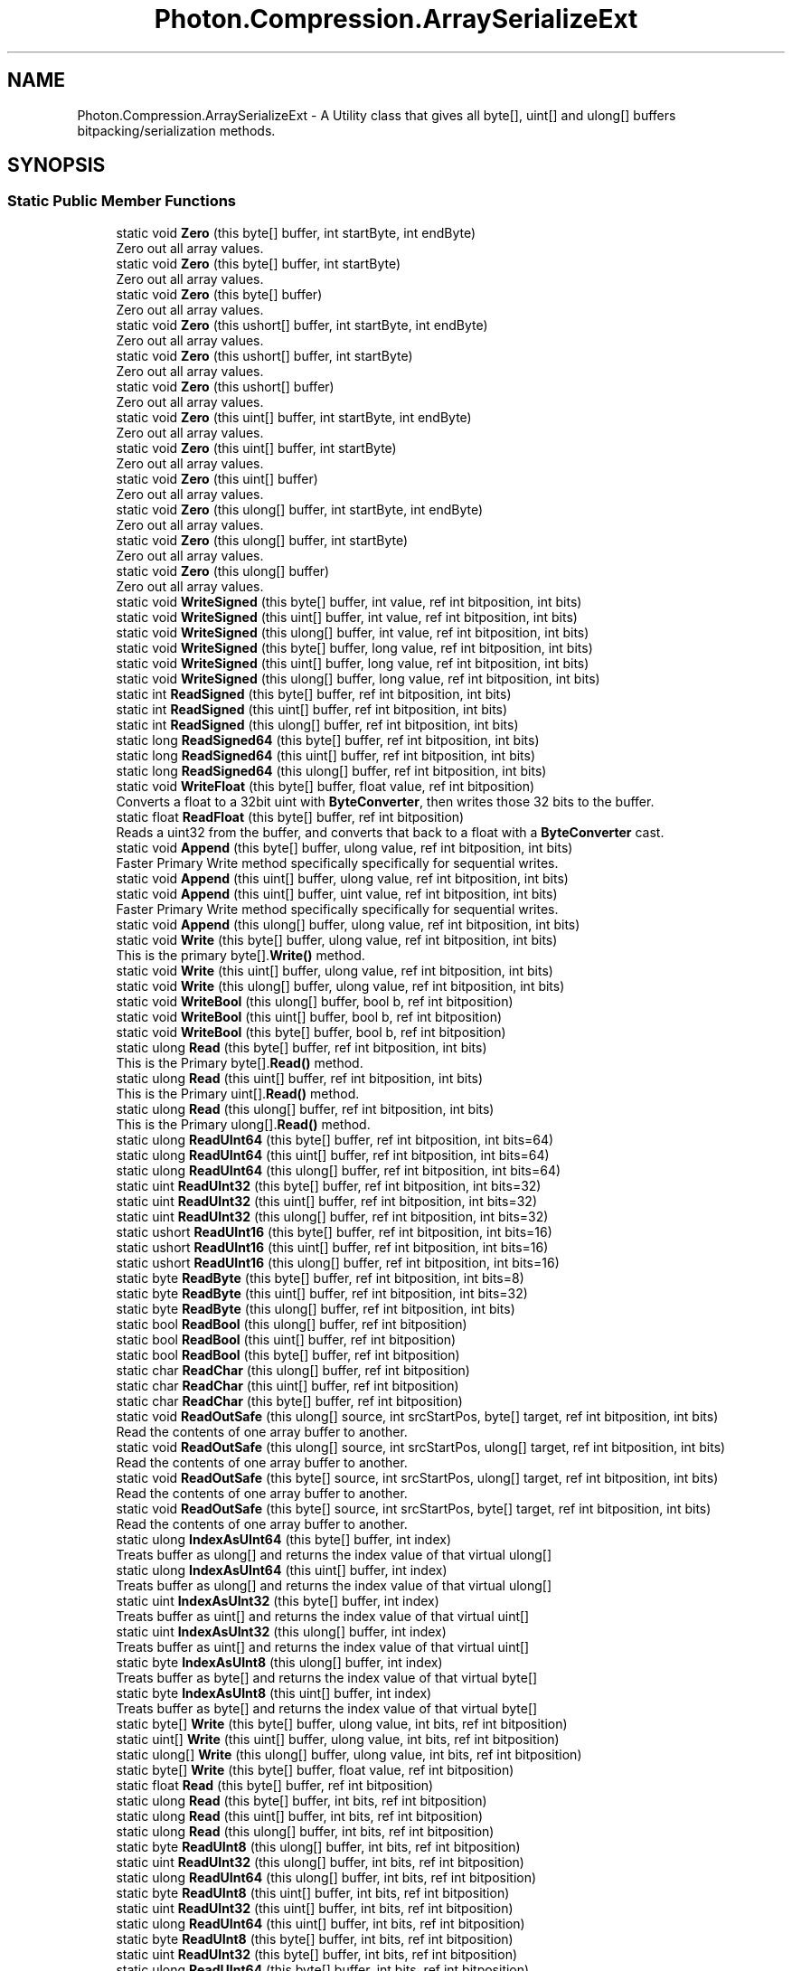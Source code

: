 .TH "Photon.Compression.ArraySerializeExt" 3 "Mon Apr 18 2022" "Purrpatrator User manual" \" -*- nroff -*-
.ad l
.nh
.SH NAME
Photon.Compression.ArraySerializeExt \- A Utility class that gives all byte[], uint[] and ulong[] buffers bitpacking/serialization methods\&.  

.SH SYNOPSIS
.br
.PP
.SS "Static Public Member Functions"

.in +1c
.ti -1c
.RI "static void \fBZero\fP (this byte[] buffer, int startByte, int endByte)"
.br
.RI "Zero out all array values\&. "
.ti -1c
.RI "static void \fBZero\fP (this byte[] buffer, int startByte)"
.br
.RI "Zero out all array values\&. "
.ti -1c
.RI "static void \fBZero\fP (this byte[] buffer)"
.br
.RI "Zero out all array values\&. "
.ti -1c
.RI "static void \fBZero\fP (this ushort[] buffer, int startByte, int endByte)"
.br
.RI "Zero out all array values\&. "
.ti -1c
.RI "static void \fBZero\fP (this ushort[] buffer, int startByte)"
.br
.RI "Zero out all array values\&. "
.ti -1c
.RI "static void \fBZero\fP (this ushort[] buffer)"
.br
.RI "Zero out all array values\&. "
.ti -1c
.RI "static void \fBZero\fP (this uint[] buffer, int startByte, int endByte)"
.br
.RI "Zero out all array values\&. "
.ti -1c
.RI "static void \fBZero\fP (this uint[] buffer, int startByte)"
.br
.RI "Zero out all array values\&. "
.ti -1c
.RI "static void \fBZero\fP (this uint[] buffer)"
.br
.RI "Zero out all array values\&. "
.ti -1c
.RI "static void \fBZero\fP (this ulong[] buffer, int startByte, int endByte)"
.br
.RI "Zero out all array values\&. "
.ti -1c
.RI "static void \fBZero\fP (this ulong[] buffer, int startByte)"
.br
.RI "Zero out all array values\&. "
.ti -1c
.RI "static void \fBZero\fP (this ulong[] buffer)"
.br
.RI "Zero out all array values\&. "
.ti -1c
.RI "static void \fBWriteSigned\fP (this byte[] buffer, int value, ref int bitposition, int bits)"
.br
.ti -1c
.RI "static void \fBWriteSigned\fP (this uint[] buffer, int value, ref int bitposition, int bits)"
.br
.ti -1c
.RI "static void \fBWriteSigned\fP (this ulong[] buffer, int value, ref int bitposition, int bits)"
.br
.ti -1c
.RI "static void \fBWriteSigned\fP (this byte[] buffer, long value, ref int bitposition, int bits)"
.br
.ti -1c
.RI "static void \fBWriteSigned\fP (this uint[] buffer, long value, ref int bitposition, int bits)"
.br
.ti -1c
.RI "static void \fBWriteSigned\fP (this ulong[] buffer, long value, ref int bitposition, int bits)"
.br
.ti -1c
.RI "static int \fBReadSigned\fP (this byte[] buffer, ref int bitposition, int bits)"
.br
.ti -1c
.RI "static int \fBReadSigned\fP (this uint[] buffer, ref int bitposition, int bits)"
.br
.ti -1c
.RI "static int \fBReadSigned\fP (this ulong[] buffer, ref int bitposition, int bits)"
.br
.ti -1c
.RI "static long \fBReadSigned64\fP (this byte[] buffer, ref int bitposition, int bits)"
.br
.ti -1c
.RI "static long \fBReadSigned64\fP (this uint[] buffer, ref int bitposition, int bits)"
.br
.ti -1c
.RI "static long \fBReadSigned64\fP (this ulong[] buffer, ref int bitposition, int bits)"
.br
.ti -1c
.RI "static void \fBWriteFloat\fP (this byte[] buffer, float value, ref int bitposition)"
.br
.RI "Converts a float to a 32bit uint with \fBByteConverter\fP, then writes those 32 bits to the buffer\&. "
.ti -1c
.RI "static float \fBReadFloat\fP (this byte[] buffer, ref int bitposition)"
.br
.RI "Reads a uint32 from the buffer, and converts that back to a float with a \fBByteConverter\fP cast\&. "
.ti -1c
.RI "static void \fBAppend\fP (this byte[] buffer, ulong value, ref int bitposition, int bits)"
.br
.RI "Faster Primary Write method specifically specifically for sequential writes\&. "
.ti -1c
.RI "static void \fBAppend\fP (this uint[] buffer, ulong value, ref int bitposition, int bits)"
.br
.ti -1c
.RI "static void \fBAppend\fP (this uint[] buffer, uint value, ref int bitposition, int bits)"
.br
.RI "Faster Primary Write method specifically specifically for sequential writes\&. "
.ti -1c
.RI "static void \fBAppend\fP (this ulong[] buffer, ulong value, ref int bitposition, int bits)"
.br
.ti -1c
.RI "static void \fBWrite\fP (this byte[] buffer, ulong value, ref int bitposition, int bits)"
.br
.RI "This is the primary byte[]\&.\fBWrite()\fP method\&. "
.ti -1c
.RI "static void \fBWrite\fP (this uint[] buffer, ulong value, ref int bitposition, int bits)"
.br
.ti -1c
.RI "static void \fBWrite\fP (this ulong[] buffer, ulong value, ref int bitposition, int bits)"
.br
.ti -1c
.RI "static void \fBWriteBool\fP (this ulong[] buffer, bool b, ref int bitposition)"
.br
.ti -1c
.RI "static void \fBWriteBool\fP (this uint[] buffer, bool b, ref int bitposition)"
.br
.ti -1c
.RI "static void \fBWriteBool\fP (this byte[] buffer, bool b, ref int bitposition)"
.br
.ti -1c
.RI "static ulong \fBRead\fP (this byte[] buffer, ref int bitposition, int bits)"
.br
.RI "This is the Primary byte[]\&.\fBRead()\fP method\&. "
.ti -1c
.RI "static ulong \fBRead\fP (this uint[] buffer, ref int bitposition, int bits)"
.br
.RI "This is the Primary uint[]\&.\fBRead()\fP method\&. "
.ti -1c
.RI "static ulong \fBRead\fP (this ulong[] buffer, ref int bitposition, int bits)"
.br
.RI "This is the Primary ulong[]\&.\fBRead()\fP method\&. "
.ti -1c
.RI "static ulong \fBReadUInt64\fP (this byte[] buffer, ref int bitposition, int bits=64)"
.br
.ti -1c
.RI "static ulong \fBReadUInt64\fP (this uint[] buffer, ref int bitposition, int bits=64)"
.br
.ti -1c
.RI "static ulong \fBReadUInt64\fP (this ulong[] buffer, ref int bitposition, int bits=64)"
.br
.ti -1c
.RI "static uint \fBReadUInt32\fP (this byte[] buffer, ref int bitposition, int bits=32)"
.br
.ti -1c
.RI "static uint \fBReadUInt32\fP (this uint[] buffer, ref int bitposition, int bits=32)"
.br
.ti -1c
.RI "static uint \fBReadUInt32\fP (this ulong[] buffer, ref int bitposition, int bits=32)"
.br
.ti -1c
.RI "static ushort \fBReadUInt16\fP (this byte[] buffer, ref int bitposition, int bits=16)"
.br
.ti -1c
.RI "static ushort \fBReadUInt16\fP (this uint[] buffer, ref int bitposition, int bits=16)"
.br
.ti -1c
.RI "static ushort \fBReadUInt16\fP (this ulong[] buffer, ref int bitposition, int bits=16)"
.br
.ti -1c
.RI "static byte \fBReadByte\fP (this byte[] buffer, ref int bitposition, int bits=8)"
.br
.ti -1c
.RI "static byte \fBReadByte\fP (this uint[] buffer, ref int bitposition, int bits=32)"
.br
.ti -1c
.RI "static byte \fBReadByte\fP (this ulong[] buffer, ref int bitposition, int bits)"
.br
.ti -1c
.RI "static bool \fBReadBool\fP (this ulong[] buffer, ref int bitposition)"
.br
.ti -1c
.RI "static bool \fBReadBool\fP (this uint[] buffer, ref int bitposition)"
.br
.ti -1c
.RI "static bool \fBReadBool\fP (this byte[] buffer, ref int bitposition)"
.br
.ti -1c
.RI "static char \fBReadChar\fP (this ulong[] buffer, ref int bitposition)"
.br
.ti -1c
.RI "static char \fBReadChar\fP (this uint[] buffer, ref int bitposition)"
.br
.ti -1c
.RI "static char \fBReadChar\fP (this byte[] buffer, ref int bitposition)"
.br
.ti -1c
.RI "static void \fBReadOutSafe\fP (this ulong[] source, int srcStartPos, byte[] target, ref int bitposition, int bits)"
.br
.RI "Read the contents of one array buffer to another\&. "
.ti -1c
.RI "static void \fBReadOutSafe\fP (this ulong[] source, int srcStartPos, ulong[] target, ref int bitposition, int bits)"
.br
.RI "Read the contents of one array buffer to another\&. "
.ti -1c
.RI "static void \fBReadOutSafe\fP (this byte[] source, int srcStartPos, ulong[] target, ref int bitposition, int bits)"
.br
.RI "Read the contents of one array buffer to another\&. "
.ti -1c
.RI "static void \fBReadOutSafe\fP (this byte[] source, int srcStartPos, byte[] target, ref int bitposition, int bits)"
.br
.RI "Read the contents of one array buffer to another\&. "
.ti -1c
.RI "static ulong \fBIndexAsUInt64\fP (this byte[] buffer, int index)"
.br
.RI "Treats buffer as ulong[] and returns the index value of that virtual ulong[] "
.ti -1c
.RI "static ulong \fBIndexAsUInt64\fP (this uint[] buffer, int index)"
.br
.RI "Treats buffer as ulong[] and returns the index value of that virtual ulong[] "
.ti -1c
.RI "static uint \fBIndexAsUInt32\fP (this byte[] buffer, int index)"
.br
.RI "Treats buffer as uint[] and returns the index value of that virtual uint[] "
.ti -1c
.RI "static uint \fBIndexAsUInt32\fP (this ulong[] buffer, int index)"
.br
.RI "Treats buffer as uint[] and returns the index value of that virtual uint[] "
.ti -1c
.RI "static byte \fBIndexAsUInt8\fP (this ulong[] buffer, int index)"
.br
.RI "Treats buffer as byte[] and returns the index value of that virtual byte[] "
.ti -1c
.RI "static byte \fBIndexAsUInt8\fP (this uint[] buffer, int index)"
.br
.RI "Treats buffer as byte[] and returns the index value of that virtual byte[] "
.ti -1c
.RI "static byte[] \fBWrite\fP (this byte[] buffer, ulong value, int bits, ref int bitposition)"
.br
.ti -1c
.RI "static uint[] \fBWrite\fP (this uint[] buffer, ulong value, int bits, ref int bitposition)"
.br
.ti -1c
.RI "static ulong[] \fBWrite\fP (this ulong[] buffer, ulong value, int bits, ref int bitposition)"
.br
.ti -1c
.RI "static byte[] \fBWrite\fP (this byte[] buffer, float value, ref int bitposition)"
.br
.ti -1c
.RI "static float \fBRead\fP (this byte[] buffer, ref int bitposition)"
.br
.ti -1c
.RI "static ulong \fBRead\fP (this byte[] buffer, int bits, ref int bitposition)"
.br
.ti -1c
.RI "static ulong \fBRead\fP (this uint[] buffer, int bits, ref int bitposition)"
.br
.ti -1c
.RI "static ulong \fBRead\fP (this ulong[] buffer, int bits, ref int bitposition)"
.br
.ti -1c
.RI "static byte \fBReadUInt8\fP (this ulong[] buffer, int bits, ref int bitposition)"
.br
.ti -1c
.RI "static uint \fBReadUInt32\fP (this ulong[] buffer, int bits, ref int bitposition)"
.br
.ti -1c
.RI "static ulong \fBReadUInt64\fP (this ulong[] buffer, int bits, ref int bitposition)"
.br
.ti -1c
.RI "static byte \fBReadUInt8\fP (this uint[] buffer, int bits, ref int bitposition)"
.br
.ti -1c
.RI "static uint \fBReadUInt32\fP (this uint[] buffer, int bits, ref int bitposition)"
.br
.ti -1c
.RI "static ulong \fBReadUInt64\fP (this uint[] buffer, int bits, ref int bitposition)"
.br
.ti -1c
.RI "static byte \fBReadUInt8\fP (this byte[] buffer, int bits, ref int bitposition)"
.br
.ti -1c
.RI "static uint \fBReadUInt32\fP (this byte[] buffer, int bits, ref int bitposition)"
.br
.ti -1c
.RI "static ulong \fBReadUInt64\fP (this byte[] buffer, int bits, ref int bitposition)"
.br
.ti -1c
.RI "static byte[] \fBWrite\fP (this byte[] buffer, byte[] srcbuffer, ref int readpos, ref int writepos, int bits)"
.br
.ti -1c
.RI "static void \fBReadArrayOutSafe\fP (this ulong[] source, int srcStartPos, byte[] target, ref int bitposition, int bits)"
.br
.in -1c
.SH "Detailed Description"
.PP 
A Utility class that gives all byte[], uint[] and ulong[] buffers bitpacking/serialization methods\&. 


.PP
Definition at line \fB37\fP of file \fBArraySerializeExt\&.cs\fP\&.
.SH "Member Function Documentation"
.PP 
.SS "static void Photon\&.Compression\&.ArraySerializeExt\&.Append (this byte[] buffer, ulong value, ref int bitposition, int bits)\fC [static]\fP"

.PP
Faster Primary Write method specifically specifically for sequential writes\&. Doesn't preserve existing data past the write point in exchnage for a faster write\&. 
.PP
\fBParameters\fP
.RS 4
\fIbuffer\fP 
.br
\fIvalue\fP 
.br
\fIbitposition\fP 
.br
\fIbits\fP 
.RE
.PP

.PP
Definition at line \fB274\fP of file \fBArraySerializeExt\&.cs\fP\&.
.SS "static void Photon\&.Compression\&.ArraySerializeExt\&.Append (this uint[] buffer, uint value, ref int bitposition, int bits)\fC [static]\fP"

.PP
Faster Primary Write method specifically specifically for sequential writes\&. Doesn't preserve existing data past the write point in exchnage for a faster write\&. 
.PP
Definition at line \fB331\fP of file \fBArraySerializeExt\&.cs\fP\&.
.SS "static void Photon\&.Compression\&.ArraySerializeExt\&.Append (this uint[] buffer, ulong value, ref int bitposition, int bits)\fC [static]\fP"

.PP
Definition at line \fB301\fP of file \fBArraySerializeExt\&.cs\fP\&.
.SS "static void Photon\&.Compression\&.ArraySerializeExt\&.Append (this ulong[] buffer, ulong value, ref int bitposition, int bits)\fC [static]\fP"

.PP
Definition at line \fB351\fP of file \fBArraySerializeExt\&.cs\fP\&.
.SS "static uint Photon\&.Compression\&.ArraySerializeExt\&.IndexAsUInt32 (this byte[] buffer, int index)\fC [static]\fP"

.PP
Treats buffer as uint[] and returns the index value of that virtual uint[] 
.PP
\fBParameters\fP
.RS 4
\fIindex\fP The index of the virtual uint[]
.RE
.PP

.PP
Definition at line \fB869\fP of file \fBArraySerializeExt\&.cs\fP\&.
.SS "static uint Photon\&.Compression\&.ArraySerializeExt\&.IndexAsUInt32 (this ulong[] buffer, int index)\fC [static]\fP"

.PP
Treats buffer as uint[] and returns the index value of that virtual uint[] 
.PP
\fBParameters\fP
.RS 4
\fIindex\fP The index of the virtual uint[]
.RE
.PP

.PP
Definition at line \fB882\fP of file \fBArraySerializeExt\&.cs\fP\&.
.SS "static ulong Photon\&.Compression\&.ArraySerializeExt\&.IndexAsUInt64 (this byte[] buffer, int index)\fC [static]\fP"

.PP
Treats buffer as ulong[] and returns the index value of that virtual ulong[] 
.PP
\fBParameters\fP
.RS 4
\fIindex\fP The index of the virtual ulong[]
.RE
.PP

.PP
Definition at line \fB840\fP of file \fBArraySerializeExt\&.cs\fP\&.
.SS "static ulong Photon\&.Compression\&.ArraySerializeExt\&.IndexAsUInt64 (this uint[] buffer, int index)\fC [static]\fP"

.PP
Treats buffer as ulong[] and returns the index value of that virtual ulong[] 
.PP
\fBParameters\fP
.RS 4
\fIindex\fP The index of the virtual ulong[]
.RE
.PP

.PP
Definition at line \fB857\fP of file \fBArraySerializeExt\&.cs\fP\&.
.SS "static byte Photon\&.Compression\&.ArraySerializeExt\&.IndexAsUInt8 (this uint[] buffer, int index)\fC [static]\fP"

.PP
Treats buffer as byte[] and returns the index value of that virtual byte[] 
.PP
\fBParameters\fP
.RS 4
\fIindex\fP The index of the virtual byte[]
.RE
.PP

.PP
Definition at line \fB906\fP of file \fBArraySerializeExt\&.cs\fP\&.
.SS "static byte Photon\&.Compression\&.ArraySerializeExt\&.IndexAsUInt8 (this ulong[] buffer, int index)\fC [static]\fP"

.PP
Treats buffer as byte[] and returns the index value of that virtual byte[] 
.PP
\fBParameters\fP
.RS 4
\fIindex\fP The index of the virtual byte[]
.RE
.PP

.PP
Definition at line \fB894\fP of file \fBArraySerializeExt\&.cs\fP\&.
.SS "static ulong Photon\&.Compression\&.ArraySerializeExt\&.Read (this byte[] buffer, int bits, ref int bitposition)\fC [static]\fP"

.PP
Definition at line \fB954\fP of file \fBArraySerializeExt\&.cs\fP\&.
.SS "static float Photon\&.Compression\&.ArraySerializeExt\&.Read (this byte[] buffer, ref int bitposition)\fC [static]\fP"

.PP
Definition at line \fB944\fP of file \fBArraySerializeExt\&.cs\fP\&.
.SS "static ulong Photon\&.Compression\&.ArraySerializeExt\&.Read (this byte[] buffer, ref int bitposition, int bits)\fC [static]\fP"

.PP
This is the Primary byte[]\&.\fBRead()\fP method\&. All other byte[]\&.ReadXXX() methods lead here\&. For maximum performance use this for all \fBRead()\fP calls and cast accordingly\&. 
.PP
\fBParameters\fP
.RS 4
\fIbuffer\fP The array we are deserializing from\&.
.br
\fIbitposition\fP The position in the array (in bits) where we will begin reading\&.
.br
\fIbits\fP The number of bits to read\&.
.RE
.PP
\fBReturns\fP
.RS 4
UInt64 read value\&. Cast this to the intended type\&.
.RE
.PP

.PP
Definition at line \fB517\fP of file \fBArraySerializeExt\&.cs\fP\&.
.SS "static ulong Photon\&.Compression\&.ArraySerializeExt\&.Read (this uint[] buffer, int bits, ref int bitposition)\fC [static]\fP"

.PP
Definition at line \fB959\fP of file \fBArraySerializeExt\&.cs\fP\&.
.SS "static ulong Photon\&.Compression\&.ArraySerializeExt\&.Read (this uint[] buffer, ref int bitposition, int bits)\fC [static]\fP"

.PP
This is the Primary uint[]\&.\fBRead()\fP method\&. All other uint[]\&.ReadXXX methods lead here\&. For maximum performance use this for all \fBRead()\fP calls and cast accordingly\&. 
.PP
\fBParameters\fP
.RS 4
\fIbuffer\fP The array we are deserializing from\&.
.br
\fIbitposition\fP The position in the array (in bits) where we will begin reading\&.
.br
\fIbits\fP The number of bits to read\&.
.RE
.PP
\fBReturns\fP
.RS 4
UInt64 read value\&. Cast this to the intended type\&.
.RE
.PP

.PP
Definition at line \fB553\fP of file \fBArraySerializeExt\&.cs\fP\&.
.SS "static ulong Photon\&.Compression\&.ArraySerializeExt\&.Read (this ulong[] buffer, int bits, ref int bitposition)\fC [static]\fP"

.PP
Definition at line \fB964\fP of file \fBArraySerializeExt\&.cs\fP\&.
.SS "static ulong Photon\&.Compression\&.ArraySerializeExt\&.Read (this ulong[] buffer, ref int bitposition, int bits)\fC [static]\fP"

.PP
This is the Primary ulong[]\&.\fBRead()\fP method\&. All other ulong[]\&.ReadXXX methods lead here\&. For maximum performance use this for all \fBRead()\fP calls and cast accordingly\&. 
.PP
\fBParameters\fP
.RS 4
\fIbuffer\fP The array we are deserializing from\&.
.br
\fIbitposition\fP The position in the array (in bits) where we will begin reading\&.
.br
\fIbits\fP The number of bits to read\&.
.RE
.PP
\fBReturns\fP
.RS 4
UInt64 read value\&. Cast this to the intended type\&.
.RE
.PP

.PP
Definition at line \fB588\fP of file \fBArraySerializeExt\&.cs\fP\&.
.SS "static void Photon\&.Compression\&.ArraySerializeExt\&.ReadArrayOutSafe (this ulong[] source, int srcStartPos, byte[] target, ref int bitposition, int bits)\fC [static]\fP"

.PP
Definition at line \fB1035\fP of file \fBArraySerializeExt\&.cs\fP\&.
.SS "static bool Photon\&.Compression\&.ArraySerializeExt\&.ReadBool (this byte[] buffer, ref int bitposition)\fC [static]\fP"

.PP
Definition at line \fB697\fP of file \fBArraySerializeExt\&.cs\fP\&.
.SS "static bool Photon\&.Compression\&.ArraySerializeExt\&.ReadBool (this uint[] buffer, ref int bitposition)\fC [static]\fP"

.PP
Definition at line \fB693\fP of file \fBArraySerializeExt\&.cs\fP\&.
.SS "static bool Photon\&.Compression\&.ArraySerializeExt\&.ReadBool (this ulong[] buffer, ref int bitposition)\fC [static]\fP"

.PP
Definition at line \fB689\fP of file \fBArraySerializeExt\&.cs\fP\&.
.SS "static byte Photon\&.Compression\&.ArraySerializeExt\&.ReadByte (this byte[] buffer, ref int bitposition, int bits = \fC8\fP)\fC [static]\fP"

.PP
Definition at line \fB673\fP of file \fBArraySerializeExt\&.cs\fP\&.
.SS "static byte Photon\&.Compression\&.ArraySerializeExt\&.ReadByte (this uint[] buffer, ref int bitposition, int bits = \fC32\fP)\fC [static]\fP"

.PP
Definition at line \fB678\fP of file \fBArraySerializeExt\&.cs\fP\&.
.SS "static byte Photon\&.Compression\&.ArraySerializeExt\&.ReadByte (this ulong[] buffer, ref int bitposition, int bits)\fC [static]\fP"

.PP
Definition at line \fB683\fP of file \fBArraySerializeExt\&.cs\fP\&.
.SS "static char Photon\&.Compression\&.ArraySerializeExt\&.ReadChar (this byte[] buffer, ref int bitposition)\fC [static]\fP"

.PP
Definition at line \fB711\fP of file \fBArraySerializeExt\&.cs\fP\&.
.SS "static char Photon\&.Compression\&.ArraySerializeExt\&.ReadChar (this uint[] buffer, ref int bitposition)\fC [static]\fP"

.PP
Definition at line \fB707\fP of file \fBArraySerializeExt\&.cs\fP\&.
.SS "static char Photon\&.Compression\&.ArraySerializeExt\&.ReadChar (this ulong[] buffer, ref int bitposition)\fC [static]\fP"

.PP
Definition at line \fB703\fP of file \fBArraySerializeExt\&.cs\fP\&.
.SS "static float Photon\&.Compression\&.ArraySerializeExt\&.ReadFloat (this byte[] buffer, ref int bitposition)\fC [static]\fP"

.PP
Reads a uint32 from the buffer, and converts that back to a float with a \fBByteConverter\fP cast\&. If performance is a concern, you can call the primary (\fBByteConverter\fP)byte[]\&.\fBRead()\fP) 
.PP
\fBParameters\fP
.RS 4
\fIbuffer\fP The array we are reading from\&.
.br
\fIbitposition\fP The bit position in the array we start the read at\&. Will be incremented by 32 bits\&.
.RE
.PP

.PP
Definition at line \fB257\fP of file \fBArraySerializeExt\&.cs\fP\&.
.SS "static void Photon\&.Compression\&.ArraySerializeExt\&.ReadOutSafe (this byte[] source, int srcStartPos, byte[] target, ref int bitposition, int bits)\fC [static]\fP"

.PP
Read the contents of one array buffer to another\&. This safe version doesn't use Unsafe, and may be up to 3x slower than ReadArrayOutUnsafe()\&. 
.PP
\fBParameters\fP
.RS 4
\fIsource\fP Source array to copy from\&.
.br
\fIsrcStartPos\fP Bit position in source to start reading frome\&.
.br
\fItarget\fP Target array
.br
\fIbitposition\fP Current write position for target\&. Will start writing at this bitposition\&. Value gets incremented\&.
.br
\fIbits\fP Number of bits to readout\&. Typically the current write position of the source buffer\&.
.RE
.PP

.PP
Definition at line \fB812\fP of file \fBArraySerializeExt\&.cs\fP\&.
.SS "static void Photon\&.Compression\&.ArraySerializeExt\&.ReadOutSafe (this byte[] source, int srcStartPos, ulong[] target, ref int bitposition, int bits)\fC [static]\fP"

.PP
Read the contents of one array buffer to another\&. This safe version doesn't use Unsafe, and may be up to 3x slower than ReadArrayOutUnsafe()\&. 
.PP
\fBParameters\fP
.RS 4
\fIsource\fP Source array to copy from\&.
.br
\fIsrcStartPos\fP Bit position in source to start reading frome\&.
.br
\fItarget\fP Target array
.br
\fIbitposition\fP Current write position for target\&. Will start writing at this bitposition\&. Value gets incremented\&.
.br
\fIbits\fP Number of bits to readout\&. Typically the current write position of the source buffer\&.
.RE
.PP

.PP
Definition at line \fB784\fP of file \fBArraySerializeExt\&.cs\fP\&.
.SS "static void Photon\&.Compression\&.ArraySerializeExt\&.ReadOutSafe (this ulong[] source, int srcStartPos, byte[] target, ref int bitposition, int bits)\fC [static]\fP"

.PP
Read the contents of one array buffer to another\&. This safe version doesn't use Unsafe, and may be up to 3x slower than ReadArrayOutUnsafe()\&. 
.PP
\fBParameters\fP
.RS 4
\fIsource\fP Source array to copy from\&.
.br
\fIsrcStartPos\fP Bit position in source to start reading frome\&.
.br
\fItarget\fP Target array
.br
\fIbitposition\fP Current write position for target\&. Will start writing at this bitposition\&. Value gets incremented\&.
.br
\fIbits\fP Number of bits to readout\&. Typically the current write position of the source buffer\&.
.RE
.PP

.PP
Definition at line \fB728\fP of file \fBArraySerializeExt\&.cs\fP\&.
.SS "static void Photon\&.Compression\&.ArraySerializeExt\&.ReadOutSafe (this ulong[] source, int srcStartPos, ulong[] target, ref int bitposition, int bits)\fC [static]\fP"

.PP
Read the contents of one array buffer to another\&. This safe version doesn't use Unsafe, and may be up to 3x slower than ReadArrayOutUnsafe()\&. 
.PP
\fBParameters\fP
.RS 4
\fIsource\fP Source array to copy from\&.
.br
\fIsrcStartPos\fP Bit position in source to start reading frome\&.
.br
\fItarget\fP Target array
.br
\fIbitposition\fP Current write position for target\&. Will start writing at this bitposition\&. Value gets incremented\&.
.br
\fIbits\fP Number of bits to readout\&. Typically the current write position of the source buffer\&.
.RE
.PP

.PP
Definition at line \fB756\fP of file \fBArraySerializeExt\&.cs\fP\&.
.SS "static int Photon\&.Compression\&.ArraySerializeExt\&.ReadSigned (this byte[] buffer, ref int bitposition, int bits)\fC [static]\fP"

.PP
Definition at line \fB199\fP of file \fBArraySerializeExt\&.cs\fP\&.
.SS "static int Photon\&.Compression\&.ArraySerializeExt\&.ReadSigned (this uint[] buffer, ref int bitposition, int bits)\fC [static]\fP"

.PP
Definition at line \fB205\fP of file \fBArraySerializeExt\&.cs\fP\&.
.SS "static int Photon\&.Compression\&.ArraySerializeExt\&.ReadSigned (this ulong[] buffer, ref int bitposition, int bits)\fC [static]\fP"

.PP
Definition at line \fB211\fP of file \fBArraySerializeExt\&.cs\fP\&.
.SS "static long Photon\&.Compression\&.ArraySerializeExt\&.ReadSigned64 (this byte[] buffer, ref int bitposition, int bits)\fC [static]\fP"

.PP
Definition at line \fB218\fP of file \fBArraySerializeExt\&.cs\fP\&.
.SS "static long Photon\&.Compression\&.ArraySerializeExt\&.ReadSigned64 (this uint[] buffer, ref int bitposition, int bits)\fC [static]\fP"

.PP
Definition at line \fB224\fP of file \fBArraySerializeExt\&.cs\fP\&.
.SS "static long Photon\&.Compression\&.ArraySerializeExt\&.ReadSigned64 (this ulong[] buffer, ref int bitposition, int bits)\fC [static]\fP"

.PP
Definition at line \fB230\fP of file \fBArraySerializeExt\&.cs\fP\&.
.SS "static ushort Photon\&.Compression\&.ArraySerializeExt\&.ReadUInt16 (this byte[] buffer, ref int bitposition, int bits = \fC16\fP)\fC [static]\fP"

.PP
Definition at line \fB657\fP of file \fBArraySerializeExt\&.cs\fP\&.
.SS "static ushort Photon\&.Compression\&.ArraySerializeExt\&.ReadUInt16 (this uint[] buffer, ref int bitposition, int bits = \fC16\fP)\fC [static]\fP"

.PP
Definition at line \fB662\fP of file \fBArraySerializeExt\&.cs\fP\&.
.SS "static ushort Photon\&.Compression\&.ArraySerializeExt\&.ReadUInt16 (this ulong[] buffer, ref int bitposition, int bits = \fC16\fP)\fC [static]\fP"

.PP
Definition at line \fB667\fP of file \fBArraySerializeExt\&.cs\fP\&.
.SS "static uint Photon\&.Compression\&.ArraySerializeExt\&.ReadUInt32 (this byte[] buffer, int bits, ref int bitposition)\fC [static]\fP"

.PP
Definition at line \fB1009\fP of file \fBArraySerializeExt\&.cs\fP\&.
.SS "static uint Photon\&.Compression\&.ArraySerializeExt\&.ReadUInt32 (this byte[] buffer, ref int bitposition, int bits = \fC32\fP)\fC [static]\fP"

.PP
Definition at line \fB641\fP of file \fBArraySerializeExt\&.cs\fP\&.
.SS "static uint Photon\&.Compression\&.ArraySerializeExt\&.ReadUInt32 (this uint[] buffer, int bits, ref int bitposition)\fC [static]\fP"

.PP
Definition at line \fB991\fP of file \fBArraySerializeExt\&.cs\fP\&.
.SS "static uint Photon\&.Compression\&.ArraySerializeExt\&.ReadUInt32 (this uint[] buffer, ref int bitposition, int bits = \fC32\fP)\fC [static]\fP"

.PP
Definition at line \fB646\fP of file \fBArraySerializeExt\&.cs\fP\&.
.SS "static uint Photon\&.Compression\&.ArraySerializeExt\&.ReadUInt32 (this ulong[] buffer, int bits, ref int bitposition)\fC [static]\fP"

.PP
Definition at line \fB975\fP of file \fBArraySerializeExt\&.cs\fP\&.
.SS "static uint Photon\&.Compression\&.ArraySerializeExt\&.ReadUInt32 (this ulong[] buffer, ref int bitposition, int bits = \fC32\fP)\fC [static]\fP"

.PP
Definition at line \fB651\fP of file \fBArraySerializeExt\&.cs\fP\&.
.SS "static ulong Photon\&.Compression\&.ArraySerializeExt\&.ReadUInt64 (this byte[] buffer, int bits, ref int bitposition)\fC [static]\fP"

.PP
Definition at line \fB1015\fP of file \fBArraySerializeExt\&.cs\fP\&.
.SS "static ulong Photon\&.Compression\&.ArraySerializeExt\&.ReadUInt64 (this byte[] buffer, ref int bitposition, int bits = \fC64\fP)\fC [static]\fP"

.PP
Definition at line \fB623\fP of file \fBArraySerializeExt\&.cs\fP\&.
.SS "static ulong Photon\&.Compression\&.ArraySerializeExt\&.ReadUInt64 (this uint[] buffer, int bits, ref int bitposition)\fC [static]\fP"

.PP
Definition at line \fB997\fP of file \fBArraySerializeExt\&.cs\fP\&.
.SS "static ulong Photon\&.Compression\&.ArraySerializeExt\&.ReadUInt64 (this uint[] buffer, ref int bitposition, int bits = \fC64\fP)\fC [static]\fP"

.PP
Definition at line \fB629\fP of file \fBArraySerializeExt\&.cs\fP\&.
.SS "static ulong Photon\&.Compression\&.ArraySerializeExt\&.ReadUInt64 (this ulong[] buffer, int bits, ref int bitposition)\fC [static]\fP"

.PP
Definition at line \fB980\fP of file \fBArraySerializeExt\&.cs\fP\&.
.SS "static ulong Photon\&.Compression\&.ArraySerializeExt\&.ReadUInt64 (this ulong[] buffer, ref int bitposition, int bits = \fC64\fP)\fC [static]\fP"

.PP
Definition at line \fB635\fP of file \fBArraySerializeExt\&.cs\fP\&.
.SS "static byte Photon\&.Compression\&.ArraySerializeExt\&.ReadUInt8 (this byte[] buffer, int bits, ref int bitposition)\fC [static]\fP"

.PP
Definition at line \fB1003\fP of file \fBArraySerializeExt\&.cs\fP\&.
.SS "static byte Photon\&.Compression\&.ArraySerializeExt\&.ReadUInt8 (this uint[] buffer, int bits, ref int bitposition)\fC [static]\fP"

.PP
Definition at line \fB986\fP of file \fBArraySerializeExt\&.cs\fP\&.
.SS "static byte Photon\&.Compression\&.ArraySerializeExt\&.ReadUInt8 (this ulong[] buffer, int bits, ref int bitposition)\fC [static]\fP"

.PP
Definition at line \fB970\fP of file \fBArraySerializeExt\&.cs\fP\&.
.SS "static byte[] Photon\&.Compression\&.ArraySerializeExt\&.Write (this byte[] buffer, byte[] srcbuffer, ref int readpos, ref int writepos, int bits)\fC [static]\fP"

.PP
Definition at line \fB1021\fP of file \fBArraySerializeExt\&.cs\fP\&.
.SS "static byte[] Photon\&.Compression\&.ArraySerializeExt\&.Write (this byte[] buffer, float value, ref int bitposition)\fC [static]\fP"

.PP
Definition at line \fB938\fP of file \fBArraySerializeExt\&.cs\fP\&.
.SS "static byte[] Photon\&.Compression\&.ArraySerializeExt\&.Write (this byte[] buffer, ulong value, int bits, ref int bitposition)\fC [static]\fP"

.PP
Definition at line \fB920\fP of file \fBArraySerializeExt\&.cs\fP\&.
.SS "static void Photon\&.Compression\&.ArraySerializeExt\&.Write (this byte[] buffer, ulong value, ref int bitposition, int bits)\fC [static]\fP"

.PP
This is the primary byte[]\&.\fBWrite()\fP method\&. All other byte[]\&.Write methods lead to this one, so when performance matters, cast using (\fBByteConverter\fP)value and use this method\&. 
.PP
\fBParameters\fP
.RS 4
\fIbuffer\fP 
.br
\fIvalue\fP 
.br
\fIbitposition\fP 
.br
\fIbits\fP 
.RE
.PP
\fBReturns\fP
.RS 4
.RE
.PP

.PP
Definition at line \fB383\fP of file \fBArraySerializeExt\&.cs\fP\&.
.SS "static uint[] Photon\&.Compression\&.ArraySerializeExt\&.Write (this uint[] buffer, ulong value, int bits, ref int bitposition)\fC [static]\fP"

.PP
Definition at line \fB926\fP of file \fBArraySerializeExt\&.cs\fP\&.
.SS "static void Photon\&.Compression\&.ArraySerializeExt\&.Write (this uint[] buffer, ulong value, ref int bitposition, int bits)\fC [static]\fP"

.PP
Definition at line \fB425\fP of file \fBArraySerializeExt\&.cs\fP\&.
.SS "static ulong[] Photon\&.Compression\&.ArraySerializeExt\&.Write (this ulong[] buffer, ulong value, int bits, ref int bitposition)\fC [static]\fP"

.PP
Definition at line \fB932\fP of file \fBArraySerializeExt\&.cs\fP\&.
.SS "static void Photon\&.Compression\&.ArraySerializeExt\&.Write (this ulong[] buffer, ulong value, ref int bitposition, int bits)\fC [static]\fP"

.PP
Definition at line \fB457\fP of file \fBArraySerializeExt\&.cs\fP\&.
.SS "static void Photon\&.Compression\&.ArraySerializeExt\&.WriteBool (this byte[] buffer, bool b, ref int bitposition)\fC [static]\fP"

.PP
Definition at line \fB501\fP of file \fBArraySerializeExt\&.cs\fP\&.
.SS "static void Photon\&.Compression\&.ArraySerializeExt\&.WriteBool (this uint[] buffer, bool b, ref int bitposition)\fC [static]\fP"

.PP
Definition at line \fB497\fP of file \fBArraySerializeExt\&.cs\fP\&.
.SS "static void Photon\&.Compression\&.ArraySerializeExt\&.WriteBool (this ulong[] buffer, bool b, ref int bitposition)\fC [static]\fP"

.PP
Definition at line \fB493\fP of file \fBArraySerializeExt\&.cs\fP\&.
.SS "static void Photon\&.Compression\&.ArraySerializeExt\&.WriteFloat (this byte[] buffer, float value, ref int bitposition)\fC [static]\fP"

.PP
Converts a float to a 32bit uint with \fBByteConverter\fP, then writes those 32 bits to the buffer\&. 
.PP
\fBParameters\fP
.RS 4
\fIbuffer\fP The array we are reading from\&.
.br
\fIvalue\fP The float value to write\&.
.br
\fIbitposition\fP The bit position in the array we start the read at\&. Will be incremented by 32 bits\&.
.RE
.PP

.PP
Definition at line \fB247\fP of file \fBArraySerializeExt\&.cs\fP\&.
.SS "static void Photon\&.Compression\&.ArraySerializeExt\&.WriteSigned (this byte[] buffer, int value, ref int bitposition, int bits)\fC [static]\fP"

.PP
Definition at line \fB167\fP of file \fBArraySerializeExt\&.cs\fP\&.
.SS "static void Photon\&.Compression\&.ArraySerializeExt\&.WriteSigned (this byte[] buffer, long value, ref int bitposition, int bits)\fC [static]\fP"

.PP
Definition at line \fB183\fP of file \fBArraySerializeExt\&.cs\fP\&.
.SS "static void Photon\&.Compression\&.ArraySerializeExt\&.WriteSigned (this uint[] buffer, int value, ref int bitposition, int bits)\fC [static]\fP"

.PP
Definition at line \fB172\fP of file \fBArraySerializeExt\&.cs\fP\&.
.SS "static void Photon\&.Compression\&.ArraySerializeExt\&.WriteSigned (this uint[] buffer, long value, ref int bitposition, int bits)\fC [static]\fP"

.PP
Definition at line \fB188\fP of file \fBArraySerializeExt\&.cs\fP\&.
.SS "static void Photon\&.Compression\&.ArraySerializeExt\&.WriteSigned (this ulong[] buffer, int value, ref int bitposition, int bits)\fC [static]\fP"

.PP
Definition at line \fB177\fP of file \fBArraySerializeExt\&.cs\fP\&.
.SS "static void Photon\&.Compression\&.ArraySerializeExt\&.WriteSigned (this ulong[] buffer, long value, ref int bitposition, int bits)\fC [static]\fP"

.PP
Definition at line \fB193\fP of file \fBArraySerializeExt\&.cs\fP\&.
.SS "static void Photon\&.Compression\&.ArraySerializeExt\&.Zero (this byte[] buffer)\fC [static]\fP"

.PP
Zero out all array values\&. 
.PP
Definition at line \fB66\fP of file \fBArraySerializeExt\&.cs\fP\&.
.SS "static void Photon\&.Compression\&.ArraySerializeExt\&.Zero (this byte[] buffer, int startByte)\fC [static]\fP"

.PP
Zero out all array values\&. Start value is inclusive\&. 
.PP
Definition at line \fB56\fP of file \fBArraySerializeExt\&.cs\fP\&.
.SS "static void Photon\&.Compression\&.ArraySerializeExt\&.Zero (this byte[] buffer, int startByte, int endByte)\fC [static]\fP"

.PP
Zero out all array values\&. Start and End values are inclusive\&. 
.PP
Definition at line \fB47\fP of file \fBArraySerializeExt\&.cs\fP\&.
.SS "static void Photon\&.Compression\&.ArraySerializeExt\&.Zero (this uint[] buffer)\fC [static]\fP"

.PP
Zero out all array values\&. 
.PP
Definition at line \fB126\fP of file \fBArraySerializeExt\&.cs\fP\&.
.SS "static void Photon\&.Compression\&.ArraySerializeExt\&.Zero (this uint[] buffer, int startByte)\fC [static]\fP"

.PP
Zero out all array values\&. Start value is inclusive\&. 
.PP
Definition at line \fB116\fP of file \fBArraySerializeExt\&.cs\fP\&.
.SS "static void Photon\&.Compression\&.ArraySerializeExt\&.Zero (this uint[] buffer, int startByte, int endByte)\fC [static]\fP"

.PP
Zero out all array values\&. Start and End values are inclusive\&. 
.PP
Definition at line \fB107\fP of file \fBArraySerializeExt\&.cs\fP\&.
.SS "static void Photon\&.Compression\&.ArraySerializeExt\&.Zero (this ulong[] buffer)\fC [static]\fP"

.PP
Zero out all array values\&. 
.PP
Definition at line \fB156\fP of file \fBArraySerializeExt\&.cs\fP\&.
.SS "static void Photon\&.Compression\&.ArraySerializeExt\&.Zero (this ulong[] buffer, int startByte)\fC [static]\fP"

.PP
Zero out all array values\&. Start value is inclusive\&. 
.PP
Definition at line \fB146\fP of file \fBArraySerializeExt\&.cs\fP\&.
.SS "static void Photon\&.Compression\&.ArraySerializeExt\&.Zero (this ulong[] buffer, int startByte, int endByte)\fC [static]\fP"

.PP
Zero out all array values\&. Start and End values are inclusive\&. 
.PP
Definition at line \fB137\fP of file \fBArraySerializeExt\&.cs\fP\&.
.SS "static void Photon\&.Compression\&.ArraySerializeExt\&.Zero (this ushort[] buffer)\fC [static]\fP"

.PP
Zero out all array values\&. 
.PP
Definition at line \fB96\fP of file \fBArraySerializeExt\&.cs\fP\&.
.SS "static void Photon\&.Compression\&.ArraySerializeExt\&.Zero (this ushort[] buffer, int startByte)\fC [static]\fP"

.PP
Zero out all array values\&. Start value is inclusive\&. 
.PP
Definition at line \fB86\fP of file \fBArraySerializeExt\&.cs\fP\&.
.SS "static void Photon\&.Compression\&.ArraySerializeExt\&.Zero (this ushort[] buffer, int startByte, int endByte)\fC [static]\fP"

.PP
Zero out all array values\&. Start and End values are inclusive\&. 
.PP
Definition at line \fB77\fP of file \fBArraySerializeExt\&.cs\fP\&.

.SH "Author"
.PP 
Generated automatically by Doxygen for Purrpatrator User manual from the source code\&.
